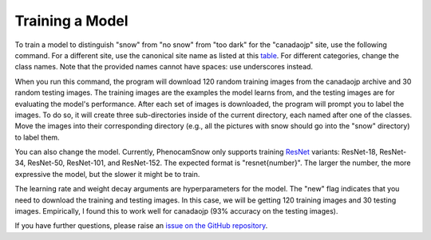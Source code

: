 Training a Model
================

To train a model to distinguish "snow" from "no snow" from "too dark" for the
"canadaojp" site, use the following command. For a different site, use the
canonical site name as listed at this
`table <https://phenocam.nau.edu/webcam/network/table/>`_. For different
categories, change the class names. Note that the provided names cannot have
spaces: use underscores instead.

.. code-block:: bash
    :linenos:

    python -m phenocam_snow.train \
        canadaojp \
        --model resnet18 \
        --learning_rate 5e-4 \
        --weight_decay 0.01 \
        --new \
        --n_train 120 \
        --n_test 30 \
        --classes snow no_snow too_dark

When you run this command, the program will download 120 random training images
from the canadaojp archive and 30 random testing images. The training images
are the examples the model learns from, and the testing images are for
evaluating the model's performance. After each set of images is downloaded,
the program will prompt you to label the images. To do so, it will create
three sub-directories inside of the current directory, each named after one of
the classes. Move the images into their corresponding directory (e.g., all the
pictures with snow should go into the "snow" directory) to label them.

You can also change the model. Currently, PhenocamSnow only supports training 
`ResNet <https://arxiv.org/abs/1512.03385/>`_ variants: ResNet-18, ResNet-34,
ResNet-50, ResNet-101, and ResNet-152. The expected format is "resnet{number}".
The larger the number, the more expressive the model, but the slower it might
be to train.

The learning rate and weight decay arguments are hyperparameters for the model.
The "new" flag indicates that you need to download the training and testing
images. In this case, we will be getting 120 training images and 30 testing
images. Empirically, I found this to work well for canadaojp (93% accuracy
on the testing images).

If you have further questions, please raise an
`issue on the GitHub repository <https://github.com/jasonjewik/PhenoCamSnow/issues/new/choose>`_.